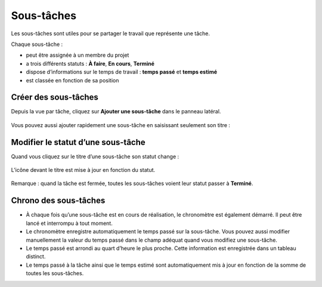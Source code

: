 Sous-tâches
===========

Les sous-tâches sont utiles pour se partager le travail que représente
une tâche.

Chaque sous-tâche :

-  peut être assignée à un membre du projet
-  a trois différents statuts : **À faire**, **En cours**, **Terminé**
-  dispose d’informations sur le temps de travail : **temps passé** et
   **temps estimé**
-  est classée en fonction de sa position

Créer des sous-tâches
---------------------

Depuis la vue par tâche, cliquez sur **Ajouter une sous-tâche** dans le
panneau latéral.

.. figure:: /_static/add-subtask.png
   :alt: Ajouter une sous-tâche

Vous pouvez aussi ajouter rapidement une sous-tâche en saisissant
seulement son titre :

.. figure:: /_static/add-subtask-shortcut.png
   :alt: Add a subtask from the task view

Modifier le statut d’une sous-tâche
-----------------------------------

Quand vous cliquez sur le titre d’une sous-tâche son statut change :

.. figure:: /_static/subtask-status-inprogress.png
   :alt: Sous-tâche en cours

L’icône devant le titre est mise à jour en fonction du statut.

.. figure:: /_static/subtask-status-done.png
   :alt: Sous-tâche effectuée

Remarque : quand la tâche est fermée, toutes les sous-tâches voient leur
statut passer à **Terminé**.

Chrono des sous-tâches
----------------------

-  À chaque fois qu’une sous-tâche est en cours de réalisation, le
   chronomètre est également démarré. Il peut être lancé et interrompu à
   tout moment.
-  Le chronomètre enregistre automatiquement le temps passé sur la
   sous-tâche. Vous pouvez aussi modifier manuellement la valeur du
   temps passé dans le champ adéquat quand vous modifiez une sous-tâche.
-  Le temps passé est arrondi au quart d’heure le plus proche. Cette
   information est enregistrée dans un tableau distinct.
-  Le temps passé à la tâche ainsi que le temps estimé sont
   automatiquement mis à jour en fonction de la somme de toutes les
   sous-tâches.
